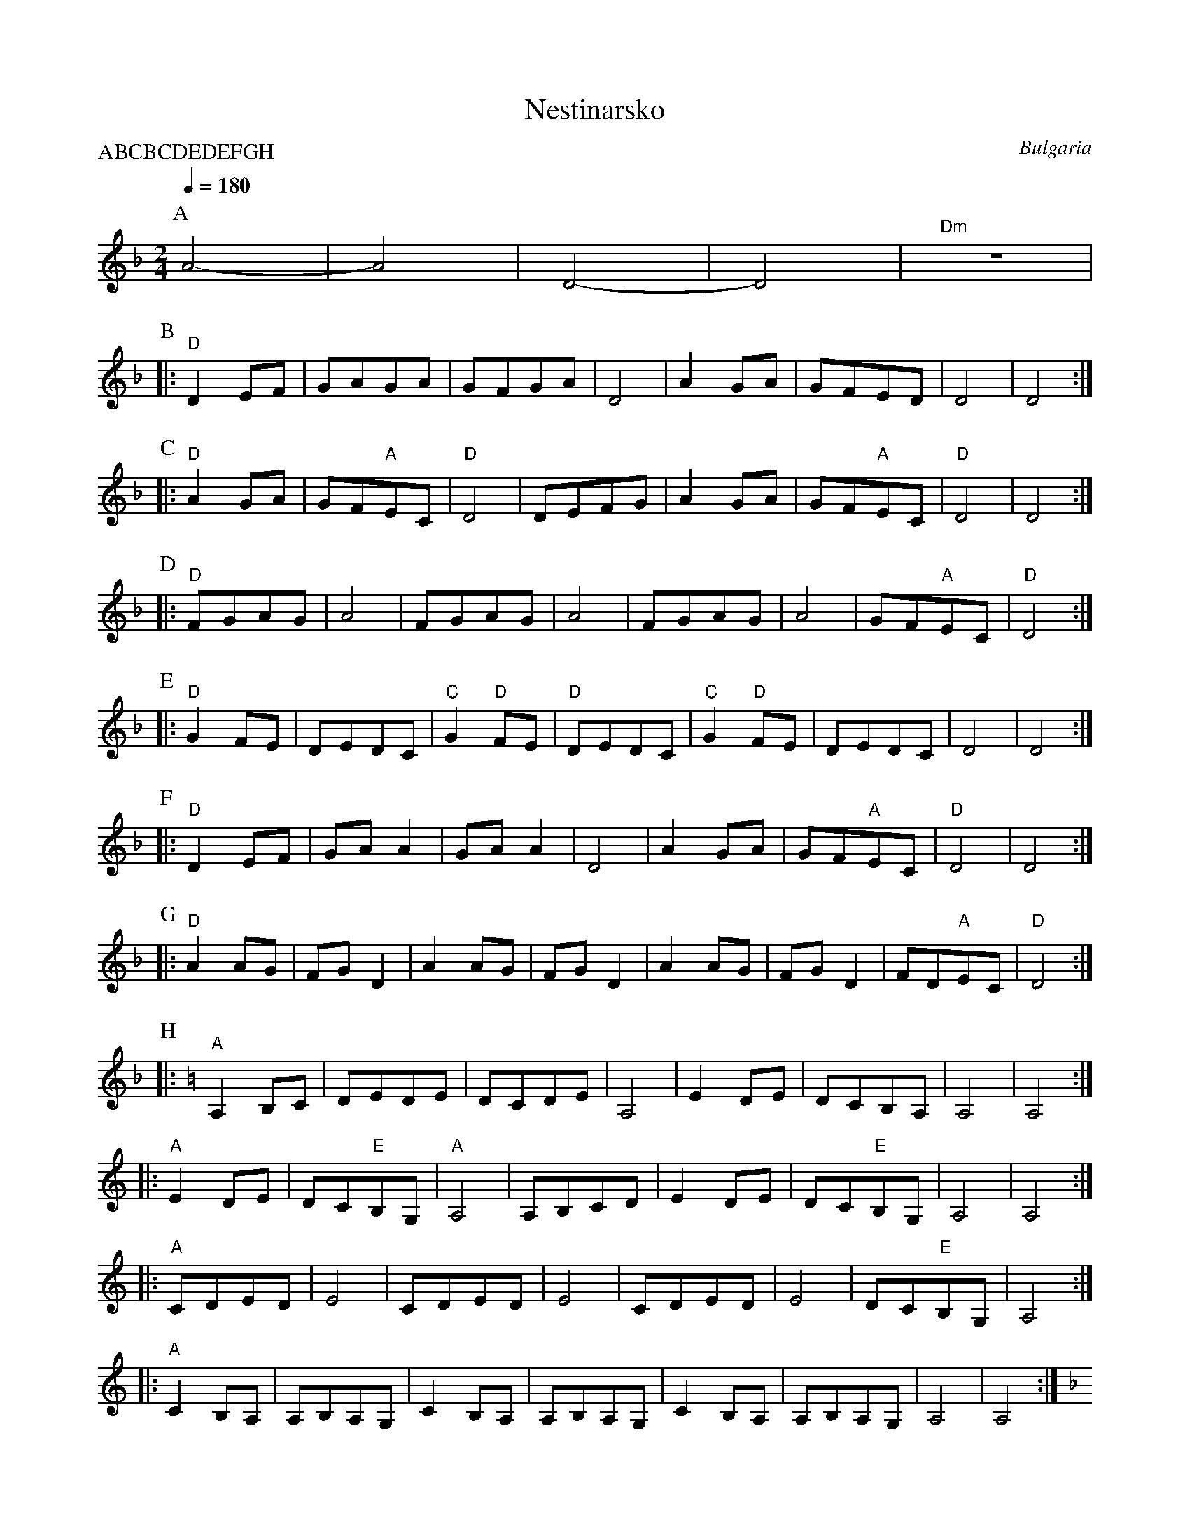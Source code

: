 X: 242
T:Nestinarsko
O:Bulgaria
I:bagpipes and percussion recommended
P:ABCBCDEDEFGH
M:2/4
L:1/8
Q:1/4=180
K:Dm
%%MIDI drum z2d2 50
%%MIDI drumon
P:A
   A4-      |A4       |D4-       |D4      |"Dm"z4    |
P:B
|:"D"D2EF   |GAGA     |GFGA      |D4      |\
  A2GA      |GFED     |D4        |D4      :|
P:C
|:"D"A2GA   |GF"A"EC  |"D"D4     |DEFG    |\
  A2GA      |GF"A"EC  |"D"D4     |D4      :|
P:D
|:"D"FGAG   |A4       |FGAG      |A4      |\
  FGAG      |A4       |GF"A"EC   |"D"D4   :|
P:E
|:"D"G2FE   |DEDC     |"C"G2"D"FE|"D"DEDC |\
  "C"G2"D"FE|DEDC     |D4        |D4      :|
P:F
|:"D"D2EF   |GAA2     |GAA2      |D4      |\
  A2GA      |GF"A"EC  |"D"D4     |D4      :|
P:G
|:"D"A2AG   |FGD2     |A2AG      |FGD2    |\
  A2AG      |FGD2     |FD"A"EC   |"D"D4   :|
P:H
K:Am
|:"A"A,2B,C |DEDE     |DCDE      |A,4     |\
  E2DE      |DCB,A,   |A,4       |A,4     :|
|:"A"E2DE   |DC"E"B,G,|"A"A,4    |A,B,CD  |\
  E2DE      |DC"E"B,G,|A,4       |A,4     :|
|:"A"CDED   |E4       |CDED      |E4      |\
  CDED      |E4       |DC"E"B,G, |A,4     :|
|:"A"C2B,A, |A,B,A,G, | C2B,A,   |A,B,A,G,|\
  C2B,A,    |A,B,A,G, |A,4       |A,4     :|
K:Dm
|:"D"FGAG   |A4       |FGAG      |A4      |\
  FGAG      |A4       |GF"A"EC   |"D"D4   :|
|:"D"G2FE   |DEDC     |"C"G2"D"FE|"D"DEDC |\
  "C"G2"D"FE|DEDC     |D4        |D4      :|
|:"D"D2EF   |GAA2     |GAA2      |D4      |\
  A2GA      |GF"A"EC  |"D"D4     |D4      :|
